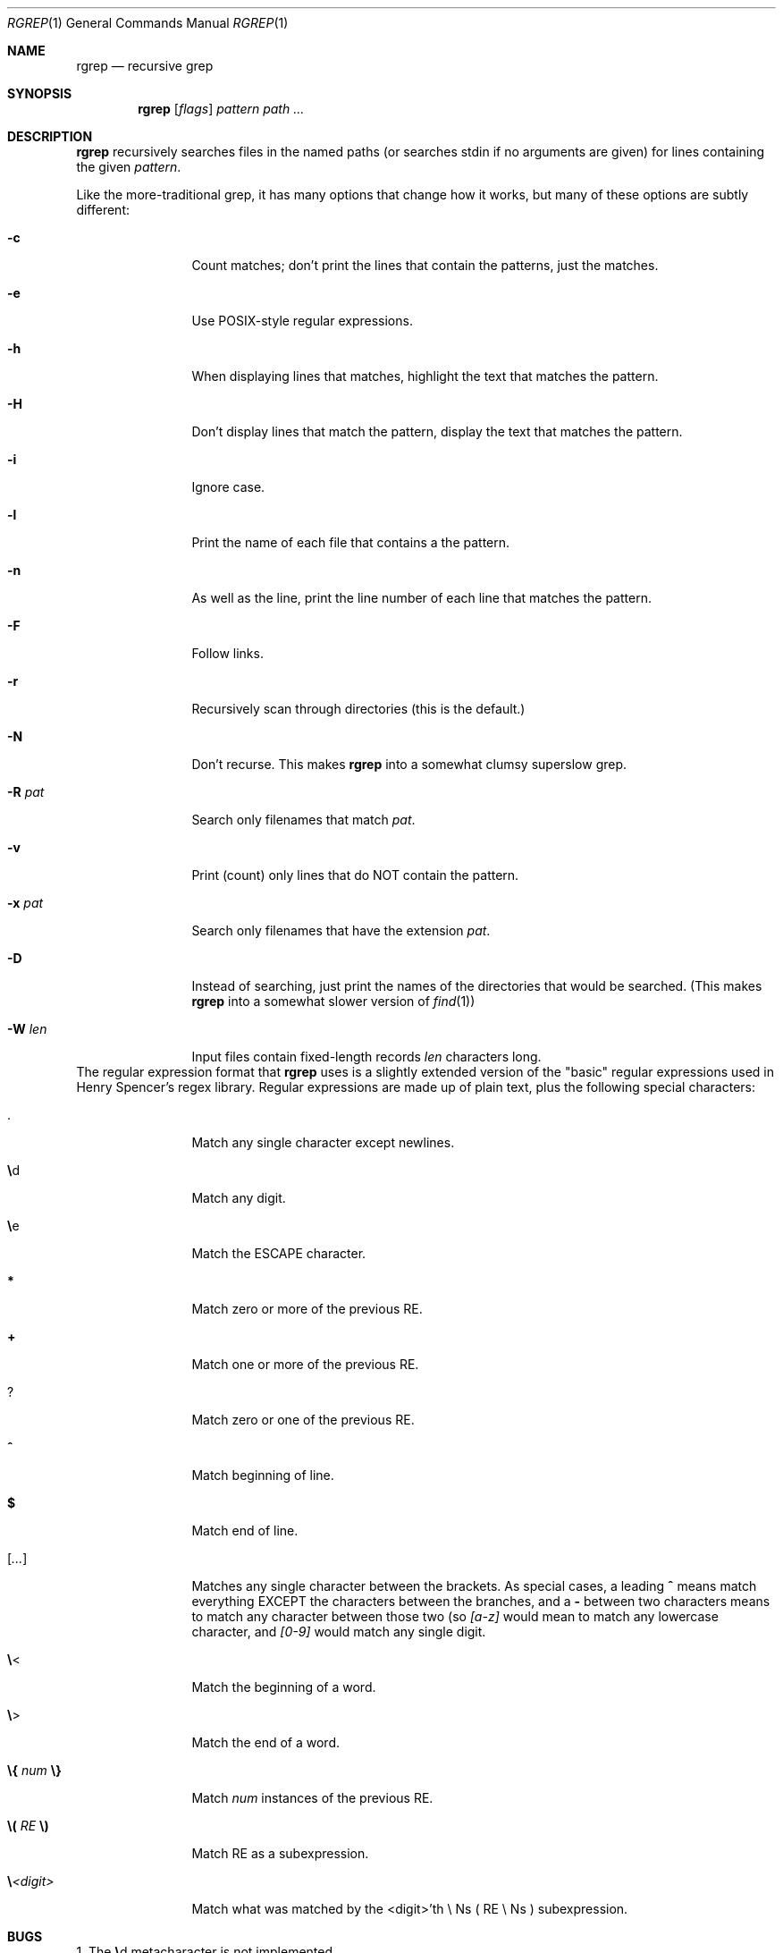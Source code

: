 .\"
.\"     %A%
.\"
.Dd September 17, 2007
.Dt RGREP 1
.Os MASTODON
.Sh NAME
.Nm rgrep
.Nd recursive grep
.Sh SYNOPSIS
.Nm
.Op Ar flags
.Ar pattern
.Ar path ...
.Sh DESCRIPTION
.Nm
recursively searches files in the named paths (or searches stdin if
no arguments are given) for lines containing the given
.Ar pattern .
.Pp
Like the more-traditional grep, it has many options that change
how it works, but many of these options are subtly different:
.Bl -tag -width Fl
.It Li -c
Count matches;  don't print the lines that contain the patterns,
just the matches.
.It Li -e
Use POSIX-style regular expressions.
.It Li -h
When displaying lines that matches, highlight the text that matches the pattern.
.It Li -H
Don't display lines that match the pattern, display the text
that matches the pattern.
.It Li -i
Ignore case.
.It Li -l
Print the name of each file that contains a the pattern.
.It Li -n
As well as the line, print the line number of each line
that matches the pattern.
.It Li -F
Follow links.
.It Li -r
Recursively scan through directories (this is the default.)
.It Li -N
Don't recurse.   This makes
.Nm
into a somewhat clumsy superslow grep.
.It Li -R Ar pat
Search only filenames that match 
.Ar pat .
.It Li -v
Print (count) only lines that do NOT contain the pattern.
.It Li -x Ar pat
Search only filenames that have the extension
.Ar pat .
.It Li -D
Instead of searching, just print the names of the directories that
would be searched.    (This makes
.Nm
into a somewhat slower version of 
.Xr find 1 )
.It Li -W Ar len
Input files contain fixed-length records
.Ar len
characters long.
.El
The regular expression format that
.Nm
uses is a slightly extended version of the "basic" regular expressions
used in Henry Spencer's regex library.  Regular expressions are made
up of plain text, plus the following special characters:
.Bl -tag -width Fl
.It Li \.
Match any single character except newlines.
.It Li \e Ns d
Match any digit.
.It Li \e Ns e
Match the ESCAPE character.
.It Li *
Match zero or more of the previous RE.
.It Li +
Match one or more of the previous RE.
.It Li ?
Match zero or one of the previous RE.
.It Li ^
Match beginning of line.
.It Li $
Match end of line.
.It Li [ Ns Ar ... Ns Li ]
Matches any single character between the brackets.  As special cases,
a leading
.Li ^
means match everything EXCEPT the characters between the branches,
and a
.Li -
between two characters means to match any character between those
two (so
.Ar [a-z]
would mean to match any lowercase character, and
.Ar [0-9]
would match any single digit.
.It Li \e Ns <
Match the beginning of a word.
.It Li \e Ns >
Match the end of a word.
.It Li \e{ Ar num Li \e}
Match 
.Ar num
instances of the previous RE.
.It Li \e( Ar RE Li \e)
Match RE as a subexpression.
.It Li \e Ns Ar <digit>
Match what was matched by the <digit>'th \e Ns ( RE \e Ns ) subexpression.
.El
.Sh BUGS
1. The
.Li \e Ns d
metacharacter is not implemented.
.br
2. The
.Li \e{ Ar ... Li \e}
command is not fully implemented.
.Sh AUTHOR
David Parsons (<orc@pell.portland.or.us>)
.br
The regular expression code is Henry Spencer's regex code (modified to support 
.Ar \e< ,
.Ar \e> ,
.Ar \ee ,
.Ar ? ,
and
.Ar + Ns \.)
.Sh COPYRIGHT
.Nm
is Copyright 2007 by David Parsons.
.br
The regex library is Copyright 1992, 1993, 1994, 1997 Henry Spencer.
.Sh SEE ALSO
.Xr grep 1 ,
.Xr re_format 7
.Sh HISTORY
A version of the
.Nm
command is distributed with John Davis's 
.Xr jed 8
editor.
